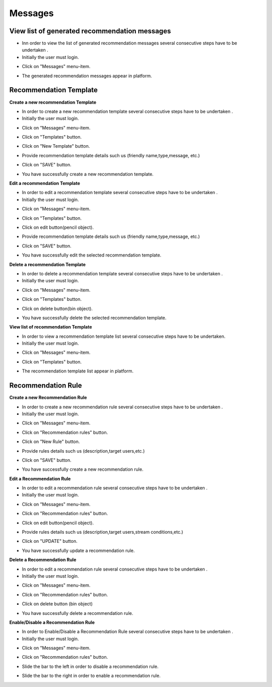 ========
Messages
========

View list of generated recommendation messages
------------

- Inn order to view the list of generated recommendation messages  several consecutive steps have to be undertaken .
- Initially the user must login.

.. image:: assets/ENTROPY_cmdash.png

- Click on "Messages" menu-item.

.. image:: assets/ENTROPY_vm.png

- The generated recommendation messages appear in platform.

.. image:: assets/ENTROPY_vm_2.png

Recommendation Template
----------------------------------------

**Create a new recommendation Template**

- In order to create a new recommendation template several consecutive steps have to be undertaken .
- Initially the user must login.

.. image:: assets/ENTROPY_cmdash.png

- Click on "Messages" menu-item.

.. image:: assets/ENTROPY_vm.png

- Click on "Templates" button.

.. image:: assets/ENTROPY_crt.png

- Click on "New Template" button.

.. image:: assets/ENTROPY_crt_2.png

- Provide recommendation template details such us (friendly name,type,message, etc.)

.. image:: assets/ENTROPY_crt_3.png

- Click on "SAVE" button.

.. image:: assets/ENTROPY_crt_4.png

- You have successfully create a new recommendation template.

**Edit a recommendation Template**

- In order to edit a recommendation template several consecutive steps have to be undertaken .
- Initially the user must login.

.. image:: assets/ENTROPY_cmdash.png

- Click on "Messages" menu-item.

.. image:: assets/ENTROPY_vm.png

- Click on "Templates" button.

.. image:: assets/ENTROPY_crt.png

- Click on edit button(pencil object).

.. image:: assets/ENTROPY_ert.png

- Provide recommendation template details such us (friendly name,type,message, etc.)

.. image:: assets/ENTROPY_ert_2_.png

- Click on "SAVE" button.

.. image:: assets/ENTROPY_ert_3.png

- You have successfully edit the selected recommendation template.

**Delete a recommendation Template**

- In order to delete a recommendation template several consecutive steps have to be undertaken .
- Initially the user must login.

.. image:: assets/ENTROPY_cmdash.png

- Click on "Messages" menu-item.

.. image:: assets/ENTROPY_vm.png

- Click on "Templates" button.

.. image:: assets/ENTROPY_crt.png

- Click on delete button(bin object).

.. image:: assets/ENTROPY_drt.png

- You have successfully delete the selected recommendation template.

**View list of recommendation Template**

- In order to view a recommendation template list several consecutive steps have to be undertaken.
- Initially the user must login.

.. image:: assets/ENTROPY_cmdash.png

- Click on "Messages" menu-item.

.. image:: assets/ENTROPY_vm.png

- Click on "Templates" button.

.. image:: assets/ENTROPY_crt.png

- The recommendation template list appear in platform.

.. image:: assets/ENTROPY_vrt.png

Recommendation Rule
----------------------------------------

**Create a new Recommendation Rule**

- In order to create a new recommendation rule several consecutive steps have to be undertaken .
- Initially the user must login.

.. image:: assets/ENTROPY_cmdash.png

- Click on "Messages" menu-item.

.. image:: assets/ENTROPY_vm.png

- Click on "Recommendation rules" button.

.. image:: assets/ENTROPY_crr.png

- Click on "New Rule" button.

.. image:: assets/ENTROPY_crr_2.png

- Provide rules details such us (description,target users,etc.)

.. image:: assets/ENTROPY_crr_3.png

- Click on "SAVE" button.

.. image:: assets/ENTROPY_crr_4.png

- You have successfully create a new recommendation rule.

**Edit a Recommendation Rule**

- In order to edit a recommendation rule several consecutive steps have to be undertaken .
- Initially the user must login.

.. image:: assets/ENTROPY_cmdash.png

- Click on "Messages" menu-item.

.. image:: assets/ENTROPY_vm.png

- Click on "Recommendation rules" button.

.. image:: assets/ENTROPY_crr.png

- Click on edit button(pencil object).

.. image:: assets/ENTROPY_err.png

- Provide rules details such us (description,target users,stream conditions,etc.)

.. image:: assets/ENTROPY_err_2.png

- Click on "UPDATE" button.

.. image:: assets/ENTROPY_err_3.png

- You have successfully update a recommendation rule.

**Delete a Recommendation Rule**

- In order to edit a recommendation rule several consecutive steps have to be undertaken .
- Initially the user must login.

.. image:: assets/ENTROPY_cmdash.png

- Click on "Messages" menu-item.

.. image:: assets/ENTROPY_vm.png

- Click on "Recommendation rules" button.

.. image:: assets/ENTROPY_crr.png

- Click on delete button (bin object)

.. image:: assets/ENTROPY_drr.png

- You have successfully delete a recommendation rule.

**Enable/Disable a Recommendation Rule**

- In order to Enable/Disable a Recommendation Rule several consecutive steps have to be undertaken .
- Initially the user must login.

.. image:: assets/ENTROPY_cmdash.png

- Click on "Messages" menu-item.

.. image:: assets/ENTROPY_vm.png

- Click on "Recommendation rules" button.

.. image:: assets/ENTROPY_crr.png

- Slide the bar to the left in order to disable a recommendation rule.

.. image:: assets/ENTROPY_edr.png

- Slide the bar to the right in order to enable a recommendation rule.

.. image:: assets/ENTROPY_edr_2.png
